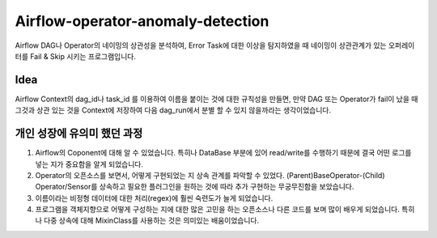 .. -*- mode: rst -*-

====================================
Airflow-operator-anomaly-detection
====================================
Airflow DAG나 Operator의 네이밍의 상관성을 분석하여, Error Task에 대한 이상을 탐지하였을 때 네이밍이 상관관계가 있는 오퍼레이터를 Fail & Skip 시키는 프로그램입니다.

Idea
----------
Airflow Context의 dag_id나 task_id 를 이용하여 이름을 붙이는 것에 대한 규칙성을 만들면, 만약 DAG 또는 Operator가 fail이 났을 때 그것과 상관 있는 것을 Context에 저장하여 다음 dag_run에서 분별 할 수 있지 않을까라는 생각이었습니다.

개인 성장에 유의미 했던 과정
-------------------------------
1. Airflow의 Coponent에 대해 알 수 있었습니다. 특히나 DataBase 부분에 있어 read/write를 수행하기 때문에 결국 어떤 로그를 넣는 지가 중요함을 알게 되었습니다.
2. Operator의 오픈소스를 보면서, 어떻게 구현되었는 지 상속 관계를 파악할 수 있었다. (Parent)BaseOperator-(Child) Operator/Sensor를 상속하고 필요한 플러그인을 원하는 것에 따라 추가 구현하는 무궁무진함을 보았습니다.
3. 이름이라는 비정형 데이터에 대한 처리(regex)에 훨씬 숙련도가 늘게 되었습니다.
4. 프로그램을 객체지향으로 어떻게 구성하는 지에 대한 많은 고민을 하는 오픈소스나 다른 코드를 보며 많이 배우게 되었습니다. 특히나 다중 상속에 대해 MixinClass를 사용하는 것은 의미있는 배움이었습니다.

